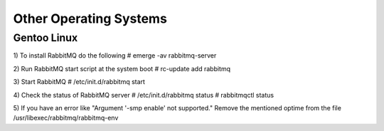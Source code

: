 Other Operating Systems
=======================

Gentoo Linux
------------


1) To install RabbitMQ do the following
# emerge -av rabbitmq-server

2) Run RabbitMQ start script at the system boot
# rc-update add rabbitmq

3) Start RabbitMQ 
# /etc/init.d/rabbitmq start

4) Check the status of RabbitMQ server
# /etc/init.d/rabbitmq status
# rabbitmqctl status

5) If you have an error like 
"Argument '-smp enable' not supported."
Remove the mentioned optime from the file /usr/libexec/rabbitmq/rabbitmq-env

